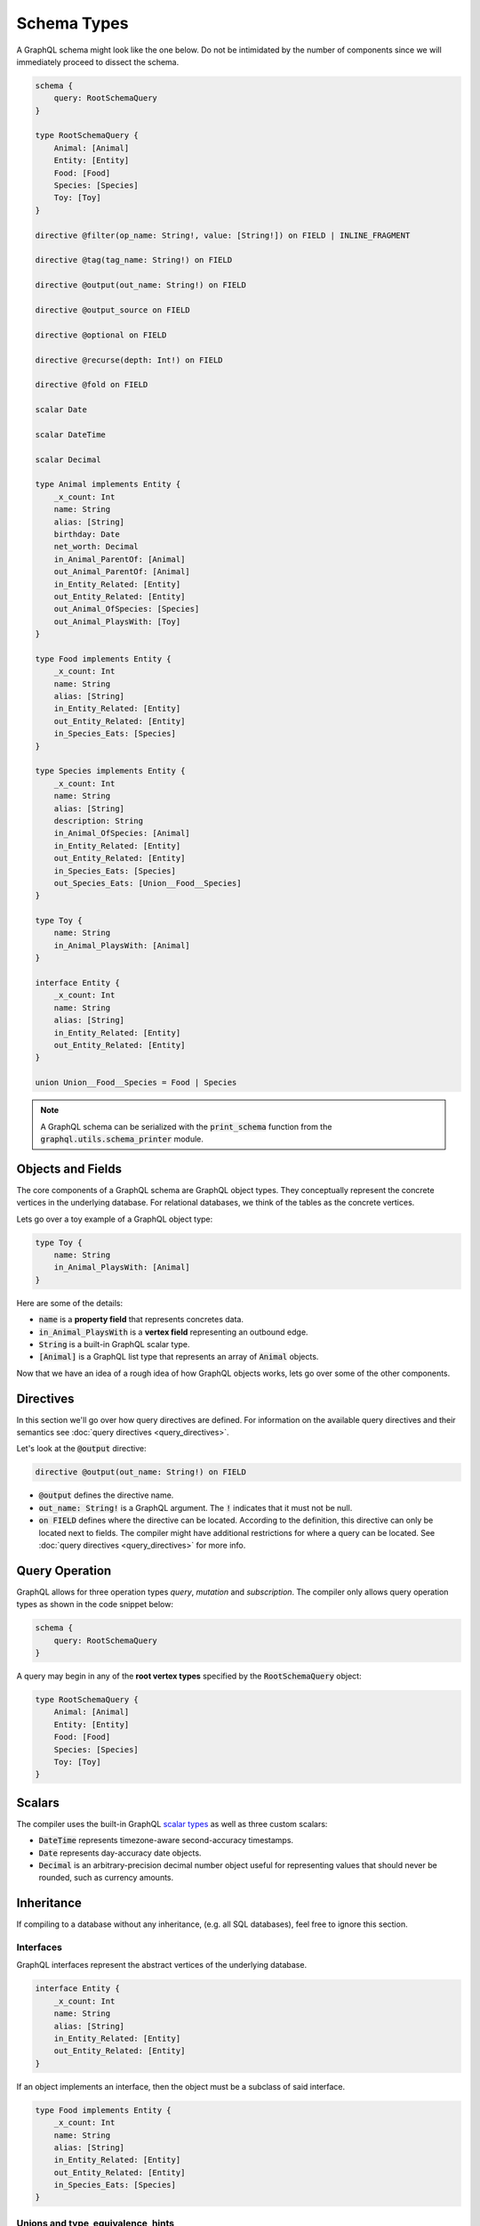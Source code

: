 Schema Types
============

A GraphQL schema might look like the one below. Do not be intimidated by the number of components
since we will immediately proceed to dissect the schema.

.. TODO: Use a better "documentation" schema. I used a subset of the schema that we used in tests
   because it was the one referenced by all the queries in the Directives section and I can
   easily modify  the directives section so that it only includes types in this subset. However,
   it is  a bit more difficult to completely change what schema we are using for documentation.
   Though this schema is less than ideal for documentation. It is to large and some of types,
   like Entity, are not intuitive.

.. code::

    schema {
        query: RootSchemaQuery
    }

    type RootSchemaQuery {
        Animal: [Animal]
        Entity: [Entity]
        Food: [Food]
        Species: [Species]
        Toy: [Toy]
    }

    directive @filter(op_name: String!, value: [String!]) on FIELD | INLINE_FRAGMENT

    directive @tag(tag_name: String!) on FIELD

    directive @output(out_name: String!) on FIELD

    directive @output_source on FIELD

    directive @optional on FIELD

    directive @recurse(depth: Int!) on FIELD

    directive @fold on FIELD

    scalar Date

    scalar DateTime

    scalar Decimal

    type Animal implements Entity {
        _x_count: Int
        name: String
        alias: [String]
        birthday: Date
        net_worth: Decimal
        in_Animal_ParentOf: [Animal]
        out_Animal_ParentOf: [Animal]
        in_Entity_Related: [Entity]
        out_Entity_Related: [Entity]
        out_Animal_OfSpecies: [Species]
        out_Animal_PlaysWith: [Toy]
    }

    type Food implements Entity {
        _x_count: Int
        name: String
        alias: [String]
        in_Entity_Related: [Entity]
        out_Entity_Related: [Entity]
        in_Species_Eats: [Species]
    }

    type Species implements Entity {
        _x_count: Int
        name: String
        alias: [String]
        description: String
        in_Animal_OfSpecies: [Animal]
        in_Entity_Related: [Entity]
        out_Entity_Related: [Entity]
        in_Species_Eats: [Species]
        out_Species_Eats: [Union__Food__Species]
    }

    type Toy {
        name: String
        in_Animal_PlaysWith: [Animal]
    }

    interface Entity {
        _x_count: Int
        name: String
        alias: [String]
        in_Entity_Related: [Entity]
        out_Entity_Related: [Entity]
    }

    union Union__Food__Species = Food | Species


.. note::

    A GraphQL schema can be serialized with the :code:`print_schema` function from the
    :code:`graphql.utils.schema_printer` module.


Objects and Fields
--------------------------

The core components of a GraphQL schema are GraphQL object types. They conceptually represent the
concrete vertices in the underlying database. For relational databases, we think of the tables as
the concrete vertices.

Lets go over a toy example of a GraphQL object type:

.. code::

    type Toy {
        name: String
        in_Animal_PlaysWith: [Animal]
    }

Here are some of the details:

- :code:`name` is a **property field** that represents concretes data.
- :code:`in_Animal_PlaysWith` is a **vertex field** representing an outbound edge.
- :code:`String` is a built-in GraphQL scalar type.
- :code:`[Animal]` is a GraphQL list type that represents an array of :code:`Animal`
  objects.

Now that we have an idea of a rough idea of how GraphQL objects works, lets go over some of the
other components.

Directives
----------

In this section we'll go over how query directives are defined. For information on the available
query directives and their semantics see :doc:`query directives <query_directives>`.

Let's look at the :code:`@output` directive:

.. code::

   directive @output(out_name: String!) on FIELD

- :code:`@output` defines the directive name.
- :code:`out_name: String!` is a GraphQL argument. The :code:`!` indicates that it must not be null.
- :code:`on FIELD` defines where the directive can be located. According to the definition, this
  directive can only be located next to fields. The compiler might have additional restrictions
  for where a query can be located. See :doc:`query directives <query_directives>` for more info.

Query Operation
---------------

GraphQL allows for three operation types *query*, *mutation* and *subscription*. The compiler
only allows query operation types as shown in the code snippet below:

.. code::

    schema {
        query: RootSchemaQuery
    }

A query may begin in any of the **root vertex types** specified by the :code:`RootSchemaQuery`
object:

.. code::

    type RootSchemaQuery {
        Animal: [Animal]
        Entity: [Entity]
        Food: [Food]
        Species: [Species]
        Toy: [Toy]
    }

Scalars
-------

The compiler uses the built-in GraphQL
`scalar types <https://graphql.org/learn/schema/#scalar-types>`__ as well as three custom scalars:

- :code:`DateTime` represents timezone-aware second-accuracy timestamps.
- :code:`Date` represents day-accuracy date objects.
- :code:`Decimal` is an arbitrary-precision decimal number object useful for representing values
  that should never be rounded, such as currency amounts.

Inheritance
-----------

If compiling to a database without any inheritance, (e.g. all SQL databases), feel free to
ignore this section.

Interfaces
~~~~~~~~~~

GraphQL interfaces represent the abstract vertices of the underlying database.

.. code::

    interface Entity {
        _x_count: Int
        name: String
        alias: [String]
        in_Entity_Related: [Entity]
        out_Entity_Related: [Entity]
    }

If an object implements an interface, then the object must be a subclass of said interface.

.. code::

    type Food implements Entity {
        _x_count: Int
        name: String
        alias: [String]
        in_Entity_Related: [Entity]
        out_Entity_Related: [Entity]
        in_Species_Eats: [Species]
    }

Unions and type_equivalence_hints
~~~~~~~~~~~~~~~~~~~~~~~~~~~~~~~~~~~~~~~~~

GraphQL does not support a notion of concrete inheritance, (GraphQL objects cannot inherit from
other GraphQL objects), which we need to be able to represent the schemas of certain databases
and emit the correct queries during compilation.

We use GraphQL unions along with the :code:`type_equivalence_hints` parameter, (which
signals an equivalence between a GraphQL union and a GraphQL object), to model concrete type
inheritance. Let's look at an example:

Suppose :code:`Food` and :code:`Species` are concrete types and :code:`Food` is a superclass of
:code:`Species`. Then during the schema info generation, the compiler would generate a type
representing the union of food or species:

.. code::

    union Union__Food__Species = Food | Species

The schema info generation function would also generate a entry in :code:`type_equivalence_hints`
mapping the :code:`Food` :code:`GraphQLObjectType` to the :code:`Union__Food__Species` the
:code:`GraphQLUnionType` to signify their equivalence. The :code:`type_equivalence_hints`
could then be passed to the compilation function:

.. code:: python

   from graphql_compiler import graphql_to_match
   graphql_to_match(schema, query, parameters, type_equivalence_hints=type_equivalence_hints)

.. note::

   :code:`GraphQLObjectType` and :code:`GraphQLObjectType` are python representations GraphQL
   types. All GraphQL types have an equivalent python representation.


Type coercions
~~~~~~~~~~~~~~

Type coercions are operations that create a new scope whose type is
different than the type of the enclosing scope of the coercion -- they
coerce the enclosing scope into a different type. Type coercions are
represented with GraphQL inline fragments.

Example Use
^^^^^^^^^^^

.. code::

    {
        Species {
            name @output(out_name: "species_name")
            out_Species_Eats {
                ... on Food {
                    name @output(out_name: "food_name")
                }
            }
        }
    }

Here, the :code:`out_Species_Eats` vertex field is of the
:code:`Union__Food__FoodOrSpecies__Species` union type. To proceed with the
query, the user must choose which of the types in the
:code:`Union__Food__FoodOrSpecies__Species` union to use. In this example,
:code:`... on Food` indicates that the :code:`Food` type was chosen, and any
vertices at that scope that are not of type :code:`Food` are filtered out
and discarded.

.. code::

    {
        Species {
            name @output(out_name: "species_name")
            out_Entity_Related {
                ... on Species {
                    name @output(out_name: "food_name")
                }
            }
        }
    }

In this query, the :code:`out_Entity_Related` is of :code:`Entity` type.
However, the query only wants to return results where the related entity
is a :code:`Species`, which :code:`... on Species` ensures is the case.

Meta fields
-----------

\_\_typename
~~~~~~~~~~~~

The compiler supports the standard GraphQL meta field :code:`__typename`,
which returns the runtime type of the scope where the field is found.
Assuming the GraphQL schema matches the database's schema, the runtime
type will always be a subtype of (or exactly equal to) the static type
of the scope determined by the GraphQL type system. Below, we provide an
example query in which the runtime type is a subtype of the static type,
but is not equal to it.

The :code:`__typename` field is treated as a property field of type
:code:`String`, and supports all directives that can be applied to any other
property field.

Example Use
^^^^^^^^^^^

.. code::

    {
        Entity {
            __typename @output(out_name: "entity_type")
            name @output(out_name: "entity_name")
        }
    }

This query returns one row for each :code:`Entity` vertex. The scope in
which :code:`__typename` appears is of static type :code:`Entity`. However,
:code:`Animal` is a type of :code:`Entity`, as are :code:`Species`, :code:`Food`, and
others. Vertices of all subtypes of :code:`Entity` will therefore be
returned, and the :code:`entity_type` column that outputs the :code:`__typename`
field will show their runtime type: :code:`Animal`, :code:`Species`, :code:`Food`,
etc.

\_x\_count
~~~~~~~~~~

The :code:`_x_count` meta field is a non-standard meta field defined by the
GraphQL compiler that makes it possible to interact with the *number* of
elements in a scope marked :code:`@fold`. By applying directives like
:code:`@output` and :code:`@filter` to this meta field, queries can output the
number of elements captured in the :code:`@fold` and filter down results to
select only those with the desired fold sizes.

We use the :code:`_x_` prefix to signify that this is an extension meta
field introduced by the compiler, and not part of the canonical set of
GraphQL meta fields defined by the GraphQL specification. We do not use
the GraphQL standard double-underscore (:code:`__`) prefix for meta fields,
since all names with that prefix are `explicitly reserved and prohibited
from being
used <https://facebook.github.io/graphql/draft/#sec-Reserved-Names>`__
in directives, fields, or any other artifacts.

.. TODO: Add a more specific link below to point to the fold directives.

Example Use
^^^^^^^^^^^

Since the :code:`_x_count` field can only be used with the :code:`@fold` please see :doc:`@fold
<query_directives>` for an example use.
